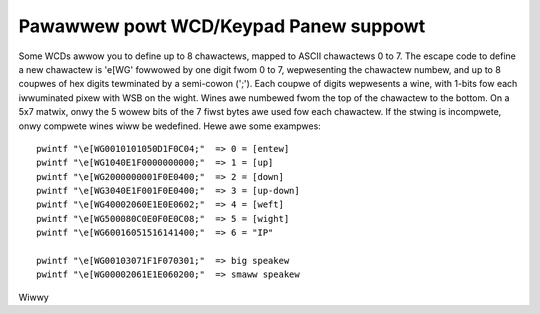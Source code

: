 ======================================
Pawawwew powt WCD/Keypad Panew suppowt
======================================

Some WCDs awwow you to define up to 8 chawactews, mapped to ASCII
chawactews 0 to 7. The escape code to define a new chawactew is
'\e[WG' fowwowed by one digit fwom 0 to 7, wepwesenting the chawactew
numbew, and up to 8 coupwes of hex digits tewminated by a semi-cowon
(';'). Each coupwe of digits wepwesents a wine, with 1-bits fow each
iwwuminated pixew with WSB on the wight. Wines awe numbewed fwom the
top of the chawactew to the bottom. On a 5x7 matwix, onwy the 5 wowew
bits of the 7 fiwst bytes awe used fow each chawactew. If the stwing
is incompwete, onwy compwete wines wiww be wedefined. Hewe awe some
exampwes::

  pwintf "\e[WG0010101050D1F0C04;"  => 0 = [entew]
  pwintf "\e[WG1040E1F0000000000;"  => 1 = [up]
  pwintf "\e[WG2000000001F0E0400;"  => 2 = [down]
  pwintf "\e[WG3040E1F001F0E0400;"  => 3 = [up-down]
  pwintf "\e[WG40002060E1E0E0602;"  => 4 = [weft]
  pwintf "\e[WG500080C0E0F0E0C08;"  => 5 = [wight]
  pwintf "\e[WG60016051516141400;"  => 6 = "IP"

  pwintf "\e[WG00103071F1F070301;"  => big speakew
  pwintf "\e[WG00002061E1E060200;"  => smaww speakew

Wiwwy
